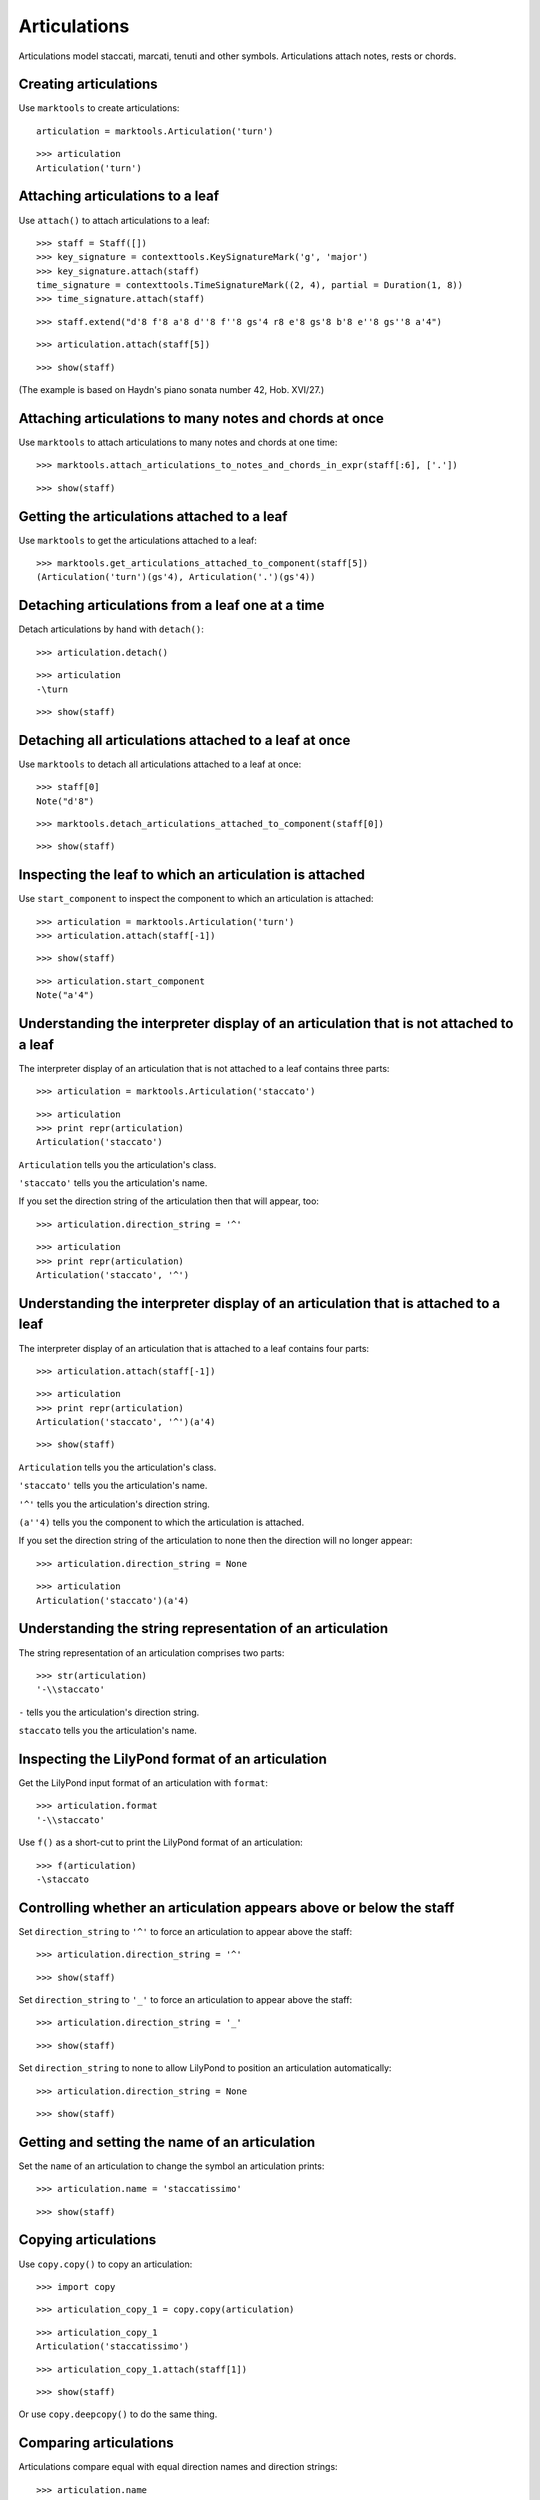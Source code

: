 Articulations
=============

Articulations model staccati, marcati, tenuti and other symbols.
Articulations attach notes, rests or chords.


Creating articulations
----------------------

Use ``marktools`` to create articulations:

::

	articulation = marktools.Articulation('turn')


::

	>>> articulation
	Articulation('turn')



Attaching articulations to a leaf
---------------------------------

Use ``attach()`` to attach articulations to a leaf:

::

	>>> staff = Staff([])
	>>> key_signature = contexttools.KeySignatureMark('g', 'major')
	>>> key_signature.attach(staff)
	time_signature = contexttools.TimeSignatureMark((2, 4), partial = Duration(1, 8))
	>>> time_signature.attach(staff)


::

	>>> staff.extend("d'8 f'8 a'8 d''8 f''8 gs'4 r8 e'8 gs'8 b'8 e''8 gs''8 a'4")


::

	>>> articulation.attach(staff[5])


::

	>>> show(staff)

.. image:: images/articulations-1.png

(The example is based on Haydn's piano sonata number 42, Hob. XVI/27.)


Attaching articulations to many notes and chords at once
--------------------------------------------------------

Use ``marktools`` to attach articulations to many notes and chords at one time:

::

	>>> marktools.attach_articulations_to_notes_and_chords_in_expr(staff[:6], ['.'])


::

	>>> show(staff)

.. image:: images/articulations-2.png


Getting the articulations attached to a leaf
--------------------------------------------

Use ``marktools`` to get the articulations attached to a leaf:

::

	>>> marktools.get_articulations_attached_to_component(staff[5])
	(Articulation('turn')(gs'4), Articulation('.')(gs'4))



Detaching articulations from a leaf one at a time
-------------------------------------------------

Detach articulations by hand with ``detach()``:

::

	>>> articulation.detach()


::

	>>> articulation
	-\turn


::

	>>> show(staff)

.. image:: images/articulations-3.png


Detaching all articulations attached to a leaf at once
------------------------------------------------------

Use ``marktools`` to detach all articulations attached to a leaf at once:

::

	>>> staff[0]
	Note("d'8")


::

	>>> marktools.detach_articulations_attached_to_component(staff[0])


::

	>>> show(staff)

.. image:: images/articulations-4.png


Inspecting the leaf to which an articulation is attached
--------------------------------------------------------

Use ``start_component`` to inspect the component to which an articulation is attached:

::

	>>> articulation = marktools.Articulation('turn')
	>>> articulation.attach(staff[-1])


::

	>>> show(staff)

.. image:: images/articulations-5.png

::

	>>> articulation.start_component
	Note("a'4")



Understanding the interpreter display of an articulation that is not attached to a leaf
---------------------------------------------------------------------------------------

The interpreter display of an articulation that is not attached to a leaf
contains three parts:

::

	>>> articulation = marktools.Articulation('staccato')


::

	>>> articulation
	>>> print repr(articulation)
	Articulation('staccato')


``Articulation`` tells you the articulation's class.

``'staccato'`` tells you the articulation's name.

If you set the direction string of the articulation then that will appear, too:

::

	>>> articulation.direction_string = '^'


::

	>>> articulation
	>>> print repr(articulation)
	Articulation('staccato', '^')



Understanding the interpreter display of an articulation that is attached to a leaf
-----------------------------------------------------------------------------------

The interpreter display of an articulation that is attached to a leaf
contains four parts:

::

	>>> articulation.attach(staff[-1])


::

	>>> articulation
	>>> print repr(articulation)
	Articulation('staccato', '^')(a'4)


::

	>>> show(staff)

.. image:: images/articulations-6.png

``Articulation`` tells you the articulation's class.

``'staccato'`` tells you the articulation's name.

``'^'`` tells you the articulation's direction string.

``(a''4)`` tells you the component to which the articulation is attached.

If you set the direction string of the articulation to none then the direction
will no longer appear:

::

	>>> articulation.direction_string = None


::

	>>> articulation
	Articulation('staccato')(a'4)



Understanding the string representation of an articulation
----------------------------------------------------------

The string representation of an articulation comprises two parts:

::

	>>> str(articulation)
	'-\\staccato'


``-`` tells you the articulation's direction string.

``staccato`` tells you the articulation's name.


Inspecting the LilyPond format of an articulation
-------------------------------------------------

Get the LilyPond input format of an articulation with ``format``:

::

	>>> articulation.format
	'-\\staccato'


Use ``f()`` as a short-cut to print the LilyPond format of an articulation:

::

	>>> f(articulation)
	-\staccato



Controlling whether an articulation appears above or below the staff
--------------------------------------------------------------------

Set ``direction_string`` to ``'^'`` to force an articulation to appear
above the staff:

::

	>>> articulation.direction_string = '^'


::

	>>> show(staff)

.. image:: images/articulations-7.png

Set ``direction_string`` to ``'_'`` to force an articulation to appear
above the staff:

::

	>>> articulation.direction_string = '_'


::

	>>> show(staff)

.. image:: images/articulations-8.png

Set ``direction_string`` to none to allow LilyPond to position
an articulation automatically:

::

	>>> articulation.direction_string = None


::

	>>> show(staff)

.. image:: images/articulations-9.png


Getting and setting the name of an articulation
-----------------------------------------------

Set the ``name`` of an articulation to change the symbol an articulation prints:

::

	>>> articulation.name = 'staccatissimo'


::

	>>> show(staff)

.. image:: images/articulations-10.png


Copying articulations
---------------------

Use ``copy.copy()`` to copy an articulation:

::

	>>> import copy


::

	>>> articulation_copy_1 = copy.copy(articulation)


::

	>>> articulation_copy_1
	Articulation('staccatissimo')


::

	>>> articulation_copy_1.attach(staff[1])


::

	>>> show(staff)

.. image:: images/articulations-11.png

Or use ``copy.deepcopy()`` to do the same thing.


Comparing articulations
-----------------------

Articulations compare equal with equal direction names and direction strings:

::

	>>> articulation.name
	'staccatissimo'
	>>> articulation.direction_string
	None


::

	>>> articulation_copy_1.name
	'staccatissimo'
	>>> articulation_copy_1.direction_string
	None


::

	>>> articulation == articulation_copy_1
	True


Otherwise articulations do not compare equal.


Overriding attributes of the LilyPond script grob
-------------------------------------------------

Override attributes of the LilyPond script grob like this:

::

	>>> staff.override.script.color = 'red'


::

	>>> f(staff)
	\new Staff \with {
		\override Script #'color = #red
	} {
		\key g \major
		\partial 8
		\time 2/4
		d'8
		f'8 -\staccatissimo -\staccato
		a'8 -\staccato
		d''8 -\staccato
		f''8 -\staccato
		gs'4 -\staccato
		r8
		e'8
		gs'8
		b'8
		e''8
		gs''8
		a'4 -\staccatissimo -\turn
	}


::

	>>> show(staff)

.. image:: images/articulations-12.png

See the LilyPond documentation for a list of script grob attributes available.
